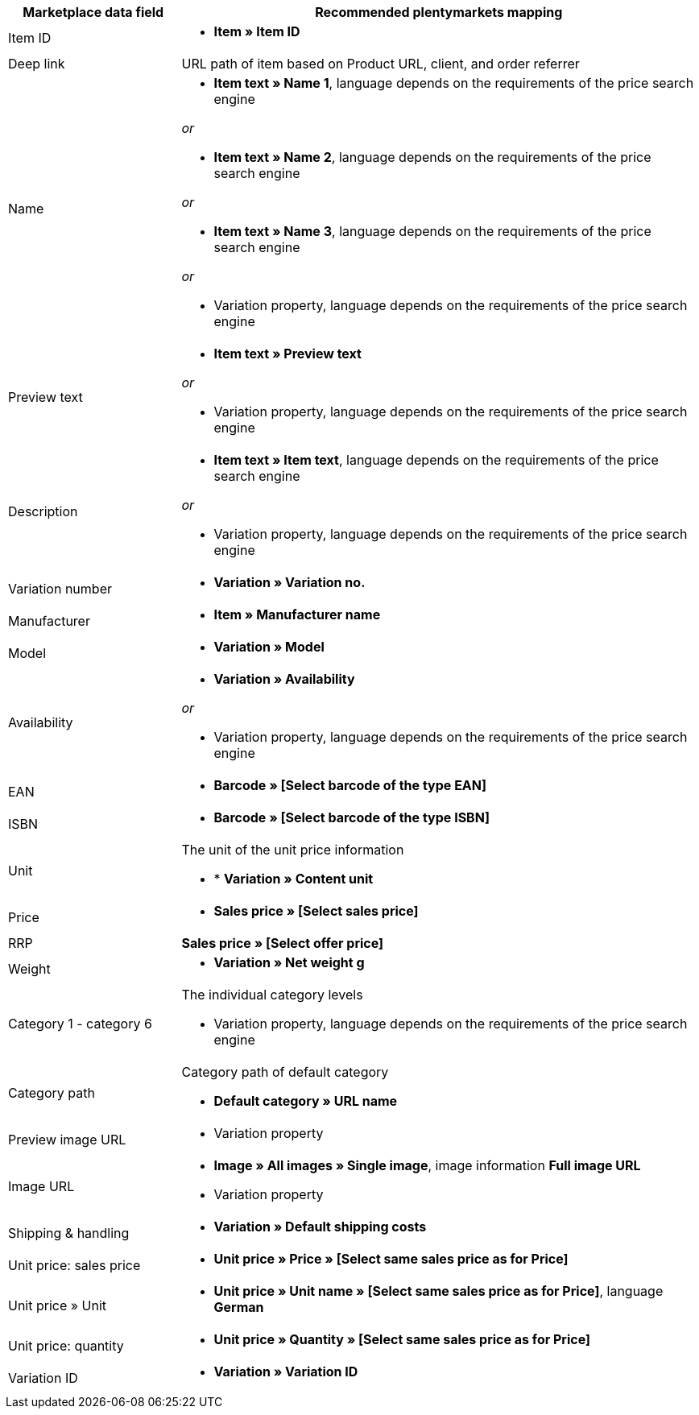 [[recommended-mappings]]
[cols="1,3a"]
|====
|Marketplace data field |Recommended plentymarkets mapping

| Item ID
| * *Item » Item ID*

| Deep link
| URL path of item based on Product URL, client, and order referrer

| Name
| * *Item text » Name 1*, language depends on the requirements of the price search engine

_or_

* *Item text » Name 2*, language depends on the requirements of the price search engine

_or_

* *Item text » Name 3*, language depends on the requirements of the price search engine

_or_

* Variation property, language depends on the requirements of the price search engine

| Preview text
| * *Item text » Preview text*

_or_

* Variation property, language depends on the requirements of the price search engine

| Description
| * *Item text » Item text*, language depends on the requirements of the price search engine

_or_

* Variation property, language depends on the requirements of the price search engine

| Variation number
| * *Variation » Variation no.*

| Manufacturer
| * *Item » Manufacturer name*

| Model
| * *Variation » Model*

| Availability
| * *Variation » Availability*

_or_

* Variation property, language depends on the requirements of the price search engine

| EAN
| * *Barcode » [Select barcode of the type EAN]*

| ISBN
| * *Barcode » [Select barcode of the type ISBN]*

| Unit
| The unit of the unit price information

* * *Variation » Content unit*

| Price
| * *Sales price » [Select sales price]*

| RRP
| *Sales price » [Select offer price]*

| Weight
|
* *Variation » Net weight g*

| Category 1 - category 6
| The individual category levels

* Variation property, language depends on the requirements of the price search engine

| Category path
| Category path of default category

* *Default category » URL name*

| Preview image URL
| * Variation property

| Image URL
| * *Image » All images » Single image*, image information *Full image URL*

* Variation property

| Shipping & handling
| * *Variation » Default shipping costs*

| Unit price: sales price
| * *Unit price » Price » [Select same sales price as for Price]*

| Unit price » Unit
| * *Unit price » Unit name » [Select same sales price as for Price]*, language *German*

| Unit price: quantity
| * *Unit price » Quantity » [Select same sales price as for Price]*

| Variation ID
| * *Variation » Variation ID*
|====
